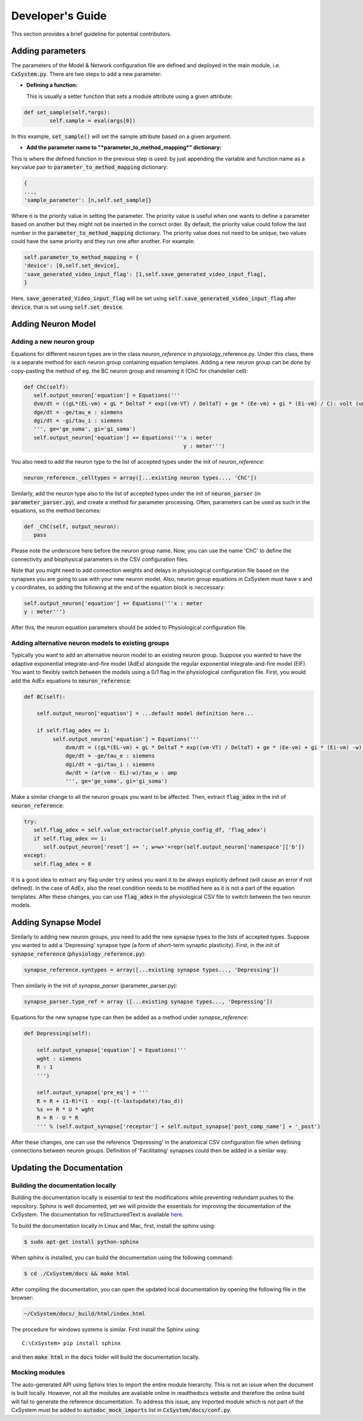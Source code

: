 Developer's Guide
====================

This section provides a brief guideline for potential contributors. 


Adding parameters
------------------

The parameters of the Model & Network configuration file are defined and deployed in the main module, i.e. :code:`CxSystem.py`. There are two steps to add a new parameter:

* **Defining a function:**
  
  This is usually a setter function that sets a module attribute using a given attribute:

.. code-block:: python

	def set_sample(self,*args):
		self.sample = eval(args[0])

In this example, :code:`set_sample()` will set the sample attribute based on a given argument.

* **Add the parameter name to "*parameter_to_method_mapping*" dictionary:**
  
This is where the defined function in the previous step is used: by just appending the variable and function name as a key:value pair to :code:`parameter_to_method_mapping` dictionary:

.. code-block:: python
		
	{
	...,
	'sample_parameter': [n,self.set_sample]}

	
Where :code:`n` is the priority value in setting the parameter. The priority value is useful when one wants to define a parameter based on another but they might not be inserted in the correct order. By default, the priority value could follow the last number in the :code:`parameter_to_method_mapping` dictionary. The priority value does not need to be unique, two values could have the same priority and they run one after another. For example:

.. code-block:: python

	    self.parameter_to_method_mapping = {
	    'device': [0,self.set_device],
            'save_generated_video_input_flag': [1,self.save_generated_video_input_flag],
	    }

	    
Here, :code:`save_generated_Video_input_flag` will be set using :code:`self.save_generated_video_input_flag` after :code:`device`, that is set using :code:`self.set_device`. 
	    

Adding Neuron Model
--------------------
Adding a new neuron group
`````````````````````````
Equations for different neuron types are in the class *neuron_reference* in physiology_reference.py. Under this class, there is a separate method for each neuron group containing equation templates. Adding a new neuron group can be done by copy-pasting the method of eg. the BC neuron group and renaming it (ChC for chandelier cell):

.. code-block:: python

   def ChC(self):
      self.output_neuron['equation'] = Equations('''
      dvm/dt = ((gL*(EL-vm) + gL * DeltaT * exp((vm-VT) / DeltaT) + ge * (Ee-vm) + gi * (Ei-vm) / C): volt (unless refractory)
      dge/dt = -ge/tau_e : siemens
      dgi/dt = -gi/tau_i : siemens
      ''', ge='ge_soma', gi='gi_soma')
      self.output_neuron['equation'] += Equations('''x : meter
                                                     y : meter''')

You also need to add the neuron type to the list of accepted types under the init of *neuron_reference*:

.. code-block:: python

   neuron_reference._celltypes = array([...existing neuron types..., 'ChC'])

Similarly, add the neuron type also to the list of accepted types under the init of :code:`neuron_parser` (in :code:`parameter_parser.py`), and create a method for parameter processing. Often, parameters can be used as such in the equations, so the method becomes:

.. code-block:: python

   def _ChC(self, output_neuron):
      pass
      
Please note the underscore here before the neuron group name. Now, you can use the name 'ChC' to define the connectivity and biophysical parameters in the CSV configuration files.

Note that you might need to add connection weights and delays in physiological configuration file based on the synapses you are going to use with your new neuron model. Also, neuron group equations in CxSystem must have x and y coordinates, so adding the following at the end of the equation block is neccessary:

.. code-block:: python
		
		self.output_neuron['equation'] += Equations('''x : meter
		y : meter''')

After this, the neuron equation parameters should be added to Physiological configuration file. 

Adding alternative neuron models to existing groups
```````````````````````````````````````````````````````
Typically you want to add an alternative neuron model to an existing neuron group. Suppose you wanted to have the adaptive exponential integrate-and-fire model (AdEx) alongside the regular exponential integrate-and-fire model (EIF). You want to flexibly switch between the models using a 0/1 flag in the physiological configuration file. First, you would add the AdEx equations to :code:`neuron_reference`:

.. code-block:: python

   def BC(self): 
   
       self.output_neuron['equation'] = ...default model definition here...

       if self.flag_adex == 1:
            self.output_neuron['equation'] = Equations('''
                dvm/dt = ((gL*(EL-vm) + gL * DeltaT * exp((vm-VT) / DeltaT) + ge * (Ee-vm) + gi * (Ei-vm) -w) / C) : volt (unless refractory)
                dge/dt = -ge/tau_e : siemens
                dgi/dt = -gi/tau_i : siemens
                dw/dt = (a*(vm - EL)-w)/tau_w : amp
                ''', ge='ge_soma', gi='gi_soma')

Make a similar change to all the neuron groups you want to be affected. Then, extract :code:`flag_adex` in the init of :code:`neuron_reference`:

.. code-block:: python
		
   try:
      self.flag_adex = self.value_extractor(self.physio_config_df, 'flag_adex')
      if self.flag_adex == 1:
         self.output_neuron['reset'] += '; w=w+'+repr(self.output_neuron['namespace']['b'])
   except:
      self.flag_adex = 0

It is a good idea to extract any flag under :code:`try` unless you want it to be always explicitly defined (will cause an error if not defined). In the case of AdEx, also the reset condition needs to be modified here as it is not a part of the equation templates. After these changes, you can use :code:`flag_adex` in the physiological CSV file to switch between the two neuron models.


Adding Synapse Model
---------------------
Similarly to adding new neuron groups, you need to add the new synapse types to the lists of accepted types. Suppose you wanted to add a 'Depressing' synapse type (a form of short-term synaptic plasticity). First, in the init of :code:`synapse_reference` (:code:`physiology_reference.py`):

.. code-block:: python

   synapse_reference.syntypes = array([...existing synapse types..., 'Depressing'])

Then similarly in the init of *synapse_parser* (parameter_parser.py):

.. code-block:: python

   synapse_parser.type_ref = array ([...existing synapse types..., 'Depressing'])
   
Equations for the new synapse type can then be added as a method under *synapse_reference*:

.. code-block:: python

    def Depressing(self):

        self.output_synapse['equation'] = Equations('''
        wght : siemens
        R : 1
        ''')

        self.output_synapse['pre_eq'] = '''
        R = R + (1-R)*(1 - exp(-(t-lastupdate)/tau_d))
        %s += R * U * wght
        R = R - U * R
        ''' % (self.output_synapse['receptor'] + self.output_synapse['post_comp_name'] + '_post')

After these changes, one can use the reference 'Depressing' in the anatomical CSV configuration file when defining connections between neuron groups. Definition of 'Facilitating' synapses could then be added in a similar way.


Updating the Documentation
---------------------------

Building the documentation locally 
````````````````````````````````````
Building the documentation locally is essential to test the modifications while preventing redundant pushes to the repository. Sphinx is well documented, yet we will provide the essentials for improving the documentation of the CxSystem. The documentation for reStructuredText is available `here`_.

.. _here: http://www.sphinx-doc.org/en/stable/rest.html

To build the documentation locally in Linux and Mac, first, install the sphinx using:

.. code-block:: bash

   $ sudo apt-get install python-sphinx

When sphinx is installed, you can build the documentation using the following command:

.. code-block:: bash

   $ cd ./CxSystem/docs && make html 

After compiling the documentation, you can open the updated local documentation by opening the following file in the browser:

.. code-block:: bash 

   ~/CxSystem/docs/_build/html/index.html

The procedure for windows systems is similar. First install the Sphinx using:

::

   C:\CxSystem> pip install sphinx

and then :code:`make html` in the :code:`docs` folder will build the documentation locally. 

Mocking modules
```````````````

The auto-generated API using Sphinx tries to import the entire module hierarchy. This is not an issue when the document is built locally. However, not all the modules are available online in readthedocs website and therefore the online build will fail to generate the reference documentation. To address this issue, any imported module which is not part of the CxSystem must be added to :code:`autodoc_mock_imports` list in :code:`CxSystem/docs/conf.py`. 


